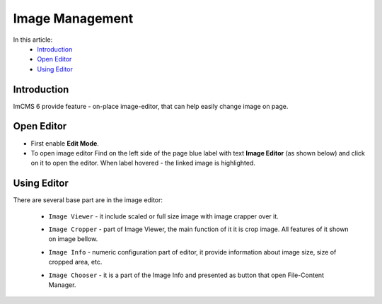 Image Management
================

In this article:
    - `Introduction`_
    - `Open Editor`_
    - `Using Editor`_

------------
Introduction
------------

ImCMS 6 provide feature - on-place image-editor, that can help easily change image on page.

-----------
Open Editor
-----------

- First enable **Edit Mode**.


-
    To open image editor Find on the left side of the page blue label with text **Image Editor** (as shown below)
    and click on it to open the editor. When label hovered - the linked image is highlighted.


.. image:: image/_static/01-ImageEditorLabel.png

------------
Using Editor
------------

There are several base part are in the image editor:

    - ``Image Viewer`` - it include scaled or full size image with image crapper over it.


    .. image:: image/_static/02-ImageViewerPart.png


    - ``Image Cropper`` - part of Image Viewer, the main function of it it is crop image. All features of it shown on image bellow.


    .. image:: image/_static/03-ImageCropperPart.png


    - ``Image Info`` - numeric configuration part of editor, it provide information about image size, size of cropped area, etc.


    .. image:: image/_static/04-ImageInfoPart.png


    - ``Image Chooser`` - it is a part of the Image Info and presented as button that open File-Content Manager.
